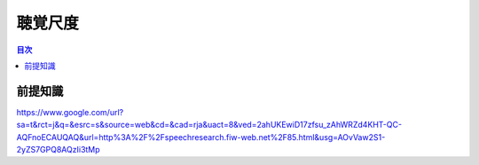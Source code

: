 ==============================================================================
聴覚尺度
==============================================================================

.. contents:: 目次

前提知識
==============================================================================


https://www.google.com/url?sa=t&rct=j&q=&esrc=s&source=web&cd=&cad=rja&uact=8&ved=2ahUKEwiD17zfsu_zAhWRZd4KHT-QC-AQFnoECAUQAQ&url=http%3A%2F%2Fspeechresearch.fiw-web.net%2F85.html&usg=AOvVaw2S1-2yZS7GPQ8AQzIi3tMp